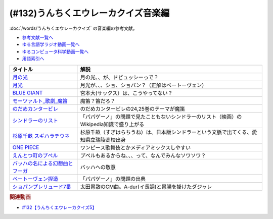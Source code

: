 .. _うんちくエウレーカクイズ音楽編参考文献:

.. :ref:`参考文献:うんちくエウレーカクイズ音楽編 <うんちくエウレーカクイズ音楽編参考文献>`

(#132)うんちくエウレーカクイズ音楽編
=============================================
:doc:`/words/うんちくエウレーカクイズ` の音楽編の参考文献。

* `参考文献一覧へ </reference/>`_ 
* `ゆる言語学ラジオ動画一覧へ </videos/yurugengo_radio_list.html>`_ 
* `ゆるコンピュータ科学動画一覧へ </videos/yurucomputer_radio_list.html>`_ 
* `用語索引へ </genindex.html>`_ 

.. raw:: html

  <!--BLUE GIANT--><a href="https://www.amazon.co.jp/BLUE-GIANT%EF%BC%88%EF%BC%91%EF%BC%89-%E3%83%93%E3%83%83%E3%82%B0%E3%82%B3%E3%83%9F%E3%83%83%E3%82%AF%E3%82%B9-%E7%9F%B3%E5%A1%9A%E7%9C%9F%E4%B8%80-ebook/dp/B00GSMDY48?__mk_ja_JP=%E3%82%AB%E3%82%BF%E3%82%AB%E3%83%8A&crid=6TWM09IWL4KZ&keywords=%E3%83%96%E3%83%AB%E3%83%BC%E3%82%B8%E3%83%A3%E3%82%A4%E3%82%A2%E3%83%B3%E3%83%88&qid=1654915974&sprefix=%E3%83%96%E3%83%AB%E3%83%BC%E3%82%B8%E3%83%A3%E3%82%A4%E3%82%A2%E3%83%B3%E3%83%88%2Caps%2C237&sr=8-2&linkCode=li1&tag=takaoutputblo-22&linkId=b4c42871aa49c3a60b431ff2f39aa957&language=ja_JP&ref_=as_li_ss_il" target="_blank"><img border="0" src="//ws-fe.amazon-adsystem.com/widgets/q?_encoding=UTF8&ASIN=B00GSMDY48&Format=_SL110_&ID=AsinImage&MarketPlace=JP&ServiceVersion=20070822&WS=1&tag=takaoutputblo-22&language=ja_JP" ></a><img src="https://ir-jp.amazon-adsystem.com/e/ir?t=takaoutputblo-22&language=ja_JP&l=li1&o=9&a=B00GSMDY48" width="1" height="1" border="0" alt="" style="border:none !important; margin:0px !important;" />
  <!--モーツァルト: 歌劇(魔笛)--><a href="https://www.amazon.co.jp/%E3%83%A2%E3%83%BC%E3%83%84%E3%82%A1%E3%83%AB%E3%83%88-%E6%AD%8C%E5%8A%87%E3%80%8A%E9%AD%94%E7%AC%9B%E3%80%8B-DVD-%E3%82%B8%E3%82%A7%E3%82%A4%E3%83%A0%E3%82%BA%E3%83%BB%E3%83%AC%E3%83%B4%E3%82%A1%E3%82%A4%E3%83%B3/dp/B08CPB4V1S?__mk_ja_JP=%E3%82%AB%E3%82%BF%E3%82%AB%E3%83%8A&crid=2FQGQWUGIQ428&keywords=%E9%AD%94%E7%AC%9B&qid=1654917940&sprefix=%E9%AD%94%E7%AC%9B%2Caps%2C214&sr=8-1&linkCode=li1&tag=takaoutputblo-22&linkId=95ec4dbcdb923be6cd6c7b564b4abde7&language=ja_JP&ref_=as_li_ss_il" target="_blank"><img border="0" src="//ws-fe.amazon-adsystem.com/widgets/q?_encoding=UTF8&ASIN=B08CPB4V1S&Format=_SL110_&ID=AsinImage&MarketPlace=JP&ServiceVersion=20070822&WS=1&tag=takaoutputblo-22&language=ja_JP" ></a><img src="https://ir-jp.amazon-adsystem.com/e/ir?t=takaoutputblo-22&language=ja_JP&l=li1&o=9&a=B08CPB4V1S" width="1" height="1" border="0" alt="" style="border:none !important; margin:0px !important;" />
  <!--のだめカンタービレ--><a href="https://www.amazon.co.jp/%E3%81%AE%E3%81%A0%E3%82%81%E3%82%AB%E3%83%B3%E3%82%BF%E3%83%BC%E3%83%93%E3%83%AC%EF%BC%88%EF%BC%91%EF%BC%89-%EF%BC%AB%EF%BD%89%EF%BD%93%EF%BD%93%E3%82%B3%E3%83%9F%E3%83%83%E3%82%AF%E3%82%B9-%E4%BA%8C%E3%83%8E%E5%AE%AE%E7%9F%A5%E5%AD%90-ebook/dp/B009KWU90U?__mk_ja_JP=%E3%82%AB%E3%82%BF%E3%82%AB%E3%83%8A&crid=1DT2841GW423A&keywords=%E3%81%AE%E3%81%A0%E3%82%81%E3%82%AB%E3%83%B3%E3%82%BF%E3%83%BC%E3%83%93%E3%83%AC&qid=1654916065&sprefix=%E3%81%AE%E3%81%A0%E3%82%81%E3%82%AB%E3%83%B3%E3%82%BF%E3%83%BC%E3%83%93%E3%83%AC%2Caps%2C167&sr=8-4&linkCode=li1&tag=takaoutputblo-22&linkId=f844beebecce2d92ae3397b4c2b08f34&language=ja_JP&ref_=as_li_ss_il" target="_blank"><img border="0" src="//ws-fe.amazon-adsystem.com/widgets/q?_encoding=UTF8&ASIN=B009KWU90U&Format=_SL110_&ID=AsinImage&MarketPlace=JP&ServiceVersion=20070822&WS=1&tag=takaoutputblo-22&language=ja_JP" ></a><img src="https://ir-jp.amazon-adsystem.com/e/ir?t=takaoutputblo-22&language=ja_JP&l=li1&o=9&a=B009KWU90U" width="1" height="1" border="0" alt="" style="border:none !important; margin:0px !important;" />
  <!--シンドラーのリスト--><a href="https://www.amazon.co.jp/%E3%82%B7%E3%83%B3%E3%83%89%E3%83%A9%E3%83%BC%E3%81%AE%E3%83%AA%E3%82%B9%E3%83%88-%E3%82%B9%E3%83%9A%E3%82%B7%E3%83%A3%E3%83%AB%E3%83%BB%E3%82%A8%E3%83%87%E3%82%A3%E3%82%B7%E3%83%A7%E3%83%B3-DVD-%E3%83%AA%E3%83%BC%E3%82%A2%E3%83%A0%E3%83%BB%E3%83%8B%E3%83%BC%E3%82%BD%E3%83%B3/dp/B006QJS77C?__mk_ja_JP=%E3%82%AB%E3%82%BF%E3%82%AB%E3%83%8A&crid=IPU8JGHFJZXE&keywords=%E3%82%B7%E3%83%B3%E3%83%89%E3%83%A9%E3%83%BC%E3%81%AE%E3%83%AA%E3%82%B9%E3%83%88&qid=1654916167&sprefix=%E3%82%B7%E3%83%B3%E3%83%89%E3%83%A9%E3%83%BC%E3%81%AE%E3%83%AA%E3%82%B9%E3%83%88%2Caps%2C159&sr=8-4&linkCode=li1&tag=takaoutputblo-22&linkId=2c141dfd825558db868f694d9a311005&language=ja_JP&ref_=as_li_ss_il" target="_blank"><img border="0" src="//ws-fe.amazon-adsystem.com/widgets/q?_encoding=UTF8&ASIN=B006QJS77C&Format=_SL110_&ID=AsinImage&MarketPlace=JP&ServiceVersion=20070822&WS=1&tag=takaoutputblo-22&language=ja_JP" ></a><img src="https://ir-jp.amazon-adsystem.com/e/ir?t=takaoutputblo-22&language=ja_JP&l=li1&o=9&a=B006QJS77C" width="1" height="1" border="0" alt="" style="border:none !important; margin:0px !important;" />
  <!--杉原千畝 スギハラチウネ--><a href="https://www.amazon.co.jp/%E6%9D%89%E5%8E%9F%E5%8D%83%E7%95%9D-%E3%82%B9%E3%82%AE%E3%83%8F%E3%83%A9%E3%83%81%E3%82%A6%E3%83%8D-DVD%E9%80%9A%E5%B8%B8%E7%89%88-%E5%94%90%E6%B2%A2%E5%AF%BF%E6%98%8E/dp/B01C826Q82?crid=1D44Y1OQLSZKT&keywords=%E6%9D%89%E5%8E%9F%E5%8D%83%E7%95%9D+%E3%82%B9%E3%82%AE%E3%83%8F%E3%83%A9%E3%83%81%E3%82%A6%E3%83%8D&qid=1654916444&s=dvd&sprefix=%E6%9D%89%E5%8E%9F%E5%8D%83%E7%95%9D%2Cdvd%2C160&sr=1-1&linkCode=li1&tag=takaoutputblo-22&linkId=3908690c5f4f2b48a78282bc2552b906&language=ja_JP&ref_=as_li_ss_il" target="_blank"><img border="0" src="//ws-fe.amazon-adsystem.com/widgets/q?_encoding=UTF8&ASIN=B01C826Q82&Format=_SL110_&ID=AsinImage&MarketPlace=JP&ServiceVersion=20070822&WS=1&tag=takaoutputblo-22&language=ja_JP" ></a><img src="https://ir-jp.amazon-adsystem.com/e/ir?t=takaoutputblo-22&language=ja_JP&l=li1&o=9&a=B01C826Q82" width="1" height="1" border="0" alt="" style="border:none !important; margin:0px !important;" />
  <!--ONE PIECE--><a href="https://www.amazon.co.jp/ONE-PIECE-%E3%83%A2%E3%83%8E%E3%82%AF%E3%83%AD%E7%89%88-1-%E3%82%B8%E3%83%A3%E3%83%B3%E3%83%97%E3%82%B3%E3%83%9F%E3%83%83%E3%82%AF%E3%82%B9DIGITAL-ebook/dp/B009GZK2YE?__mk_ja_JP=%E3%82%AB%E3%82%BF%E3%82%AB%E3%83%8A&crid=35FP5U928YHT&keywords=%E3%83%AF%E3%83%B3%E3%83%94%E3%83%BC%E3%82%B9+1&qid=1654918616&sprefix=%E3%83%AF%E3%83%B3%E3%83%94%E3%83%BC%E3%82%B9+1%2Caps%2C162&sr=8-1&linkCode=li1&tag=takaoutputblo-22&linkId=a0989589f935ef4b4f9ba3a3085e3a93&language=ja_JP&ref_=as_li_ss_il" target="_blank"><img border="0" src="//ws-fe.amazon-adsystem.com/widgets/q?_encoding=UTF8&ASIN=B009GZK2YE&Format=_SL110_&ID=AsinImage&MarketPlace=JP&ServiceVersion=20070822&WS=1&tag=takaoutputblo-22&language=ja_JP" ></a><img src="https://ir-jp.amazon-adsystem.com/e/ir?t=takaoutputblo-22&language=ja_JP&l=li1&o=9&a=B009GZK2YE" width="1" height="1" border="0" alt="" style="border:none !important; margin:0px !important;" />
  <!--えんとつ町のプペル--><a href="https://www.amazon.co.jp/%E3%81%88%E3%82%93%E3%81%A8%E3%81%A4%E7%94%BA%E3%81%AE%E3%83%97%E3%83%9A%E3%83%AB-%E3%81%AB%E3%81%97%E3%81%AE-%E3%81%82%E3%81%8D%E3%81%B2%E3%82%8D/dp/4344030168?__mk_ja_JP=%E3%82%AB%E3%82%BF%E3%82%AB%E3%83%8A&crid=2T84HAYO91R83&keywords=%E3%83%97%E3%83%9A%E3%83%AB&qid=1654918656&sprefix=%E3%83%97%E3%83%9A%E3%83%AB%2Caps%2C167&sr=8-6&linkCode=li1&tag=takaoutputblo-22&linkId=ad163a0fca25264fba5c5828e6d165b6&language=ja_JP&ref_=as_li_ss_il" target="_blank"><img border="0" src="//ws-fe.amazon-adsystem.com/widgets/q?_encoding=UTF8&ASIN=4344030168&Format=_SL110_&ID=AsinImage&MarketPlace=JP&ServiceVersion=20070822&WS=1&tag=takaoutputblo-22&language=ja_JP" ></a><img src="https://ir-jp.amazon-adsystem.com/e/ir?t=takaoutputblo-22&language=ja_JP&l=li1&o=9&a=4344030168" width="1" height="1" border="0" alt="" style="border:none !important; margin:0px !important;" />
  <!--ベートーヴェン捏造--><a href="https://www.amazon.co.jp/%E3%83%99%E3%83%BC%E3%83%88%E3%83%BC%E3%83%B4%E3%82%A7%E3%83%B3%E6%8D%8F%E9%80%A0-%E5%90%8D%E3%83%97%E3%83%AD%E3%83%87%E3%83%A5%E3%83%BC%E3%82%B5%E3%83%BC%E3%81%AF%E5%98%98%E3%82%92%E3%81%A4%E3%81%8F-%E3%81%8B%E3%81%92%E3%81%AF%E3%82%89-%E5%8F%B2%E5%B8%86/dp/4760150234?__mk_ja_JP=%E3%82%AB%E3%82%BF%E3%82%AB%E3%83%8A&crid=A5GOH6UZ84I4&keywords=%E3%83%99%E3%83%BC%E3%83%88%E3%83%BC%E3%83%B4%E3%82%A7%E3%83%B3%E6%8D%8F%E9%80%A0+%E5%90%8D%E3%83%97%E3%83%AD%E3%83%87%E3%83%A5%E3%83%BC%E3%82%B5%E3%83%BC%E3%81%AF%E5%98%98%E3%82%92%E3%81%A4%E3%81%8F&qid=1654432193&sprefix=%E3%83%99%E3%83%BC%E3%83%88%E3%83%BC%E3%83%B4%E3%82%A7%E3%83%B3%E6%8D%8F%E9%80%A0+%E5%90%8D%E3%83%97%E3%83%AD%E3%83%87%E3%83%A5%E3%83%BC%E3%82%B5%E3%83%BC%E3%81%AF%E5%98%98%E3%82%92%E3%81%A4%E3%81%8F%2Caps%2C502&sr=8-1&linkCode=li1&tag=takaoutputblo-22&linkId=276d750876cc552407d999e6fe9d1180&language=ja_JP&ref_=as_li_ss_il" target="_blank"><img border="0" src="//ws-fe.amazon-adsystem.com/widgets/q?_encoding=UTF8&ASIN=4760150234&Format=_SL110_&ID=AsinImage&MarketPlace=JP&ServiceVersion=20070822&WS=1&tag=takaoutputblo-22&language=ja_JP" ></a><img src="https://ir-jp.amazon-adsystem.com/e/ir?t=takaoutputblo-22&language=ja_JP&l=li1&o=9&a=4760150234" width="1" height="1" border="0" alt="" style="border:none !important; margin:0px !important;" />

+-----------------------------------+-------------------------------------------------------------------------------------------+
|             タイトル              |                                           解説                                            |
+===================================+===========================================================================================+
| `月の光`_                         | 月の光、、が、ドビュッシーっで？                                                          |
+-----------------------------------+-------------------------------------------------------------------------------------------+
| `月光`_                           | 月光が、、、ショ、ショパン？（正解はベートーヴェン）                                      |
+-----------------------------------+-------------------------------------------------------------------------------------------+
| `BLUE GIANT`_                     | 宮本大(サックス）は、こうやってない？                                                     |
+-----------------------------------+-------------------------------------------------------------------------------------------+
| `モーツァルト_歌劇_魔笛`_         | 魔笛？笛だろ？                                                                            |
+-----------------------------------+-------------------------------------------------------------------------------------------+
| `のだめカンタービレ`_             | のだめカンタービレの24,25巻のテーマが魔笛                                                 |
+-----------------------------------+-------------------------------------------------------------------------------------------+
| `シンドラーのリスト`_             | 「パパゲーノ」の問題で見たこともないシンドラーのリスト（映画）のWikipedia知識で盛り上がる |
+-----------------------------------+-------------------------------------------------------------------------------------------+
| `杉原千畝 スギハラチウネ`_        | 杉原千畝（すぎはらちうね）は、日本版シンドラーという文脈で出てくる、愛知県立瑞陵高校出身  |
+-----------------------------------+-------------------------------------------------------------------------------------------+
| `ONE PIECE`_                      | ワンピース歌舞伎とかメディアミックスしやすい                                              |
+-----------------------------------+-------------------------------------------------------------------------------------------+
| `えんとつ町のプペル`_             | プペルもあるからね、、、って、なんでみんなソワソワ？                                      |
+-----------------------------------+-------------------------------------------------------------------------------------------+
| `バッハの名による幻想曲とフーガ`_ | バッハへの敬意                                                                            |
+-----------------------------------+-------------------------------------------------------------------------------------------+
| `ベートーヴェン捏造`_             | 「パパゲーノ」の問題の出典                                                                |
+-----------------------------------+-------------------------------------------------------------------------------------------+
| `ショパンプレリュード7番`_        | 太田胃散のCM曲。A-dur(イ長調)と胃腸を掛けたダジャレ                                       |
+-----------------------------------+-------------------------------------------------------------------------------------------+
.. _えんとつ町のプペル: https://amzn.to/3zyfvI4
.. _ONE PIECE: https://amzn.to/3xeQ5w0
.. _モーツァルト_歌劇_魔笛: https://amzn.to/3tuWTVs
.. _バッハの名による幻想曲とフーガ: https://youtu.be/rrxSrBh88Cs
.. _月光: https://youtu.be/W0UrRWyIZ74
.. _月の光: https://youtu.be/otnAini4vmQ
.. _ショパンプレリュード7番: https://www.youtube.com/watch?v=NzDkiXpAbGs&t=1283s
.. _ベートーヴェン捏造: https://amzn.to/3xH6nQ3
.. _杉原千畝 スギハラチウネ: https://amzn.to/3xloCJk
.. _シンドラーのリスト: https://amzn.to/3HbtLYM
.. _のだめカンタービレ: https://amzn.to/3QfPF1d
.. _BLUE GIANT: https://amzn.to/3aLfshx

.. rubric:: 関連動画
* `#132【うんちくエウレーカクイズ5】`_

.. _#132【うんちくエウレーカクイズ5】: https://www.youtube.com/watch?v=OsN8H6u3Vs4

